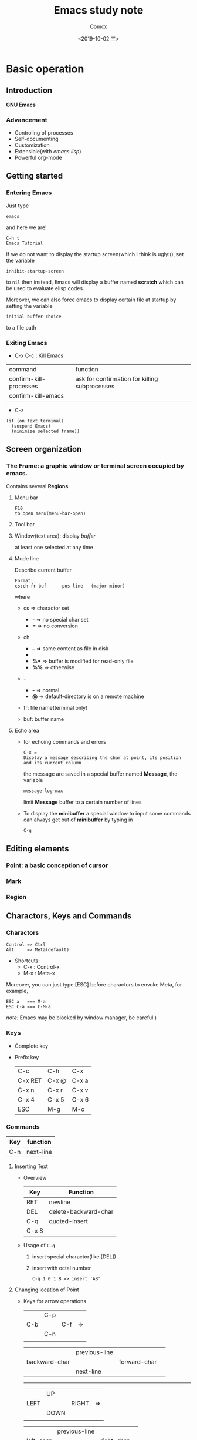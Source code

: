 #+TITLE:  Emacs study note
#+AUTHOR: Comcx
#+DATE:   <2019-10-02 三>

* Basic operation

** Introduction
*GNU Emacs*
*** Advancement
- Controling of processes
- Self-documenting
- Customization
- Extensible(with /emacs lisp/)
- Powerful org-mode

** Getting started
*** Entering Emacs
Just type
#+BEGIN_SRC 
emacs
#+END_SRC
and here we are!

#+BEGIN_SRC 
C-h t
Emacs Tutorial
#+END_SRC

If we do not want to display the startup screen(which I think is ugly:(),
set the variable
#+BEGIN_SRC 
inhibit-startup-screen
#+END_SRC
to =nil=
then instead, Emacs will display a buffer named **scratch**
which can be used to evaluate elisp codes.

Moreover, we can also force emacs to display certain file at startup by setting the variable
#+BEGIN_SRC 
initial-buffer-choice
#+END_SRC
to a file path

*** Exiting Emacs
- C-x C-c : Kill Emacs
| command                | function                                      |
| confirm-kill-processes | ask for confirmation for killing subprocesses |
| confirm-kill-emacs     |                                               |
- C-z 
#+BEGIN_SRC 
(if (on text terminal) 
  (suspend Emacs) 
  (minimize selected frame))
#+END_SRC

** Screen organization
*** The *Frame*: a graphic window or terminal screen occupied by emacs.
Contains several *Regions*
**** Menu bar
#+BEGIN_SRC 
F10
to open menu(menu-bar-open)
#+END_SRC

**** Tool bar
**** Window(text area): display /buffer/
at least one selected at any time
**** Mode line
Describe current buffer
#+BEGIN_SRC 
Format: 
cs:ch-fr buf      pos line   (major minor)
#+END_SRC
where
- cs => charactor set
  - *-* => no special char set
  - *=* => no conversion

- ch
  - *--* => same content as file in disk
  - **   => buffer is modified
  - *%** => buffer is modified for read-only file
  - *%%* => otherwise

- -
  - *-* => normal
  - *@* => default-directory is on a remote machine

- fr: file name(terminal only)

- buf: buffer name

**** Echo area
- for echoing commands and errors
  #+BEGIN_SRC 
  C-x =
  Display a message describing the char at point, its position and its current column
  #+END_SRC
  the message are saved in a special buffer named **Message**,
  the variable
  #+BEGIN_SRC emacs-lisp
  message-log-max
  #+END_SRC
  limit **Message** buffer to a certain number of lines

- To display the *minibuffer*
  a special window to input some commands
  can always get out of *minibuffer* by typing in
  #+BEGIN_SRC emacs-lisp
  C-g
  #+END_SRC

** Editing elements
*** *Point*: a basic conception of cursor
*** *Mark*
*** *Region*

** Charactors, Keys and Commands
*** Charactors
#+BEGIN_SRC 
Control => Ctrl
Alt     => Meta(default)
#+END_SRC
- Shortcuts:
  - C-x : Control-x
  - M-x : Meta-x

Moreover, you can just type [ESC] before charactors to envoke Meta, for example,
#+BEGIN_SRC 
ESC a   === M-a
ESC C-a === C-M-a
#+END_SRC

/note:/ Emacs may be blocked by window manager, be careful:)

*** Keys
- Complete key
- Prefix key
  | C-c     | C-h   | C-x   |
  | C-x RET | C-x @ | C-x a |
  | C-x n   | C-x r | C-x v |
  | C-x 4   | C-x 5 | C-x 6 |
  | ESC     | M-g   | M-o   |

*** Commands
| Key | function  |
|-----+-----------|
| C-n | next-line |

**** Inserting Text

- Overview
  | Key   | Function             |
  |-------+----------------------|
  | RET   | newline              |
  | DEL   | delete-backward-char |
  | C-q   | quoted-insert        |
  | C-x 8 |                      |

- Usage of =C-q=
  1) insert special charactor(like [DEL])
  2) insert with octal number
    #+BEGIN_SRC 
    C-q 1 0 1 B => insert 'AB'
    #+END_SRC

**** Changing location of Point
- Keys for arrow operations
  |     | C-p |     |    |
  | C-b |     | C-f | => |
  |     | C-n |     |    |
  |     |     |     |    |
    
  |               | previous-line |              |    
  | backward-char |               | forward-char |    
  |               | next-line     |              |    

  -----
  |      | UP   |       |    |
  | LEFT |      | RIGHT | => |
  |      | DOWN |       |    |
  |      |      |       |    |

  |           | previous-line |            |    
  | left-char |               | right-char |    
  |           | next-line     |            |    


**** Erasing Text

**** Undoing

**** Files

**** Help

**** Information

**** Numeric Arguments

**** Repeating Commands

* Flexible Emacs Lisp


* Awesome org-mode









